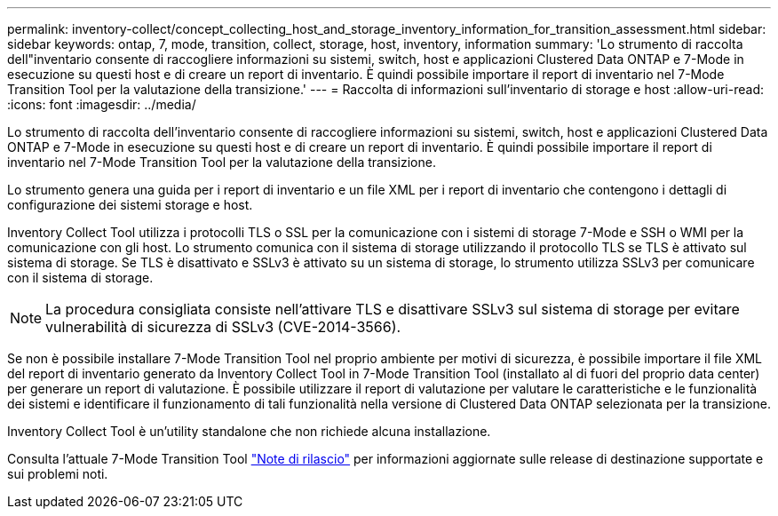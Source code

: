 ---
permalink: inventory-collect/concept_collecting_host_and_storage_inventory_information_for_transition_assessment.html 
sidebar: sidebar 
keywords: ontap, 7, mode, transition, collect, storage, host, inventory, information 
summary: 'Lo strumento di raccolta dell"inventario consente di raccogliere informazioni su sistemi, switch, host e applicazioni Clustered Data ONTAP e 7-Mode in esecuzione su questi host e di creare un report di inventario. È quindi possibile importare il report di inventario nel 7-Mode Transition Tool per la valutazione della transizione.' 
---
= Raccolta di informazioni sull'inventario di storage e host
:allow-uri-read: 
:icons: font
:imagesdir: ../media/


[role="lead"]
Lo strumento di raccolta dell'inventario consente di raccogliere informazioni su sistemi, switch, host e applicazioni Clustered Data ONTAP e 7-Mode in esecuzione su questi host e di creare un report di inventario. È quindi possibile importare il report di inventario nel 7-Mode Transition Tool per la valutazione della transizione.

Lo strumento genera una guida per i report di inventario e un file XML per i report di inventario che contengono i dettagli di configurazione dei sistemi storage e host.

Inventory Collect Tool utilizza i protocolli TLS o SSL per la comunicazione con i sistemi di storage 7-Mode e SSH o WMI per la comunicazione con gli host. Lo strumento comunica con il sistema di storage utilizzando il protocollo TLS se TLS è attivato sul sistema di storage. Se TLS è disattivato e SSLv3 è attivato su un sistema di storage, lo strumento utilizza SSLv3 per comunicare con il sistema di storage.


NOTE: La procedura consigliata consiste nell'attivare TLS e disattivare SSLv3 sul sistema di storage per evitare vulnerabilità di sicurezza di SSLv3 (CVE-2014-3566).

Se non è possibile installare 7-Mode Transition Tool nel proprio ambiente per motivi di sicurezza, è possibile importare il file XML del report di inventario generato da Inventory Collect Tool in 7-Mode Transition Tool (installato al di fuori del proprio data center) per generare un report di valutazione. È possibile utilizzare il report di valutazione per valutare le caratteristiche e le funzionalità dei sistemi e identificare il funzionamento di tali funzionalità nella versione di Clustered Data ONTAP selezionata per la transizione.

Inventory Collect Tool è un'utility standalone che non richiede alcuna installazione.

Consulta l'attuale 7-Mode Transition Tool link:http://docs.netapp.com/us-en/ontap-7mode-transition/releasenotes.html["Note di rilascio"] per informazioni aggiornate sulle release di destinazione supportate e sui problemi noti.
